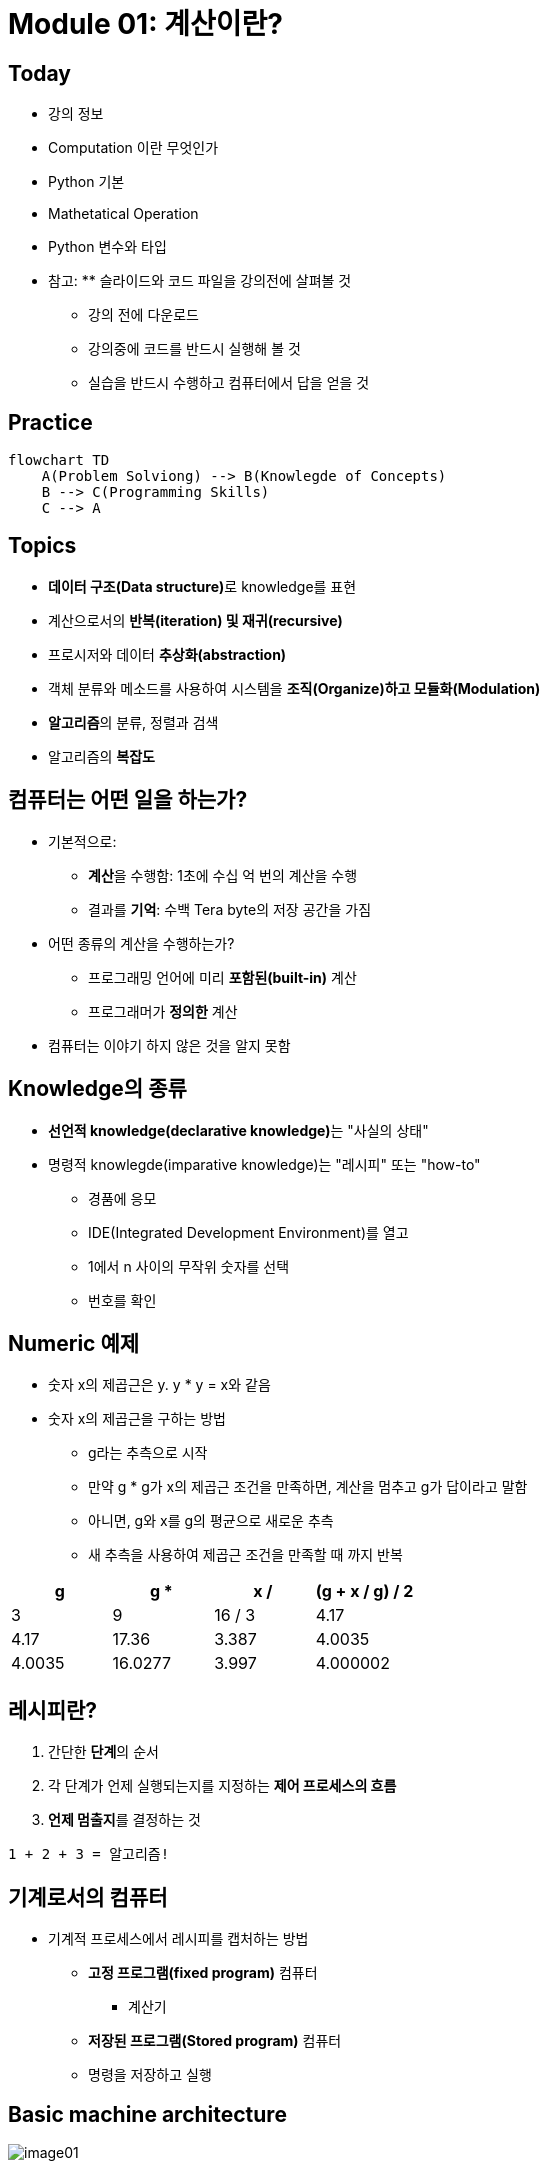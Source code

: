 = Module 01: 계산이란?

== Today

* 강의 정보
* Computation 이란 무엇인가
* Python 기본
* Mathetatical Operation
* Python 변수와 타입
* 참고: ** 슬라이드와 코드 파일을 강의전에 살펴볼 것
** 강의 전에 다운로드
** 강의중에 코드를 반드시 실행해 볼 것
** 실습을 반드시 수행하고 컴퓨터에서 답을 얻을 것

== Practice

[source, mermaid]
----
flowchart TD
    A(Problem Solviong) --> B(Knowlegde of Concepts)
    B --> C(Programming Skills)
    C --> A
----

== Topics

* **데이터 구조(Data structure)**로 knowledge를 표현
* 계산으로서의 **반복(iteration) 및 재귀(recursive)**
* 프로시저와 데이터 **추상화(abstraction)**
* 객체 분류와 메소드를 사용하여 시스템을 **조직(Organize)하고 모듈화(Modulation)**
* **알고리즘**의 분류, 정렬과 검색
* 알고리즘의 **복잡도**

== 컴퓨터는 어떤 일을 하는가?
* 기본적으로:
** **계산**을 수행함: 1초에 수십 억 번의 계산을 수행
** 결과를 **기억**: 수백 Tera byte의 저장 공간을 가짐
* 어떤 종류의 계산을 수행하는가?
** 프로그래밍 언어에 미리 **포함된(built-in)** 계산
** 프로그래머가 **정의한** 계산
* 컴퓨터는 이야기 하지 않은 것을 알지 못함

== Knowledge의 종류
* **선언적 knowledge(declarative knowledge)**는 "사실의 상태"
* 명령적 knowlegde(imparative knowledge)는 "레시피" 또는 "how-to"
** 경품에 응모
** IDE(Integrated Development Environment)를 열고
** 1에서 n 사이의 무작위 숫자를 선택
** 번호를 확인

== Numeric 예제
* 숫자 x의 제곱근은 y. y * y = x와 같음
* 숫자 x의 제곱근을 구하는 방법
** g라는 추측으로 시작
** 만약 g * g가 x의 제곱근 조건을 만족하면, 계산을 멈추고 g가 답이라고 말함
** 아니면, g와 x를 g의 평균으로 새로운 추측
** 새 추측을 사용하여 제곱근 조건을 만족할 때 까지 반복

[cols=4, options=header]
|===
|g|g * g|x / g|(g + x / g) / 2
|3|9|16 / 3|4.17
|4.17|17.36|3.387|4.0035
|4.0035|16.0277|3.997|4.000002
|===

== 레시피란?

1. 간단한 **단계**의 순서
2. 각 단계가 언제 실행되는지를 지정하는 **제어 프로세스의 흐름**
3. **언제 멈출지**를 결정하는 것

[source]
----
1 + 2 + 3 = 알고리즘!
----

== 기계로서의 컴퓨터

* 기계적 프로세스에서 레시피를 캡처하는 방법
** **고정 프로그램(fixed program)** 컴퓨터
*** 계산기
** **저장된 프로그램(Stored program)** 컴퓨터
** 명령을 저장하고 실행

== Basic machine architecture

image:./images/image01.png[]

== Stored program 컴퓨터

* 컴퓨터 내부에 **저장된 일련의 명령**
** 미리 정의된 기본 명령어 세트로 구성
1. 산술과 논리
2. 간단한 테스트
3. 데이터 이동

* 특별현 프로그램(인터프리터) **각 명령(insturction)을 순서대로 실행**
** 테스트를 사용하여 시퀀스를 통해 제어 흐름을 변경
** 완료되면 중지

== Basic Primitives

* Turing은 6개의 기본 요소를 사용하여 **무엇이든 계산**할 수 있음을 증명
* 최신 프로그래밍 언어에는 보다 편리한 기본 요소 세트가 있음
* **새로운 기본 요소**를 생성하기 위해 메서드를 추상화할 수 있음

* 한 언어로 계산 가능한 모든 것은 다른 프로그래밍 언어에서도 계산 가능함

== 레시피 만들기

* 프로그래밍 언어는 일련의 **기본 동작(primitive operation)**을 제공
* **Expression**은 복잡하지만, 프로그래밍 언어의 기본 요소를 합법적으로 조합한 것
* expression과 computation은 프로그래밍 언어에서 value와 meaning을 가짐

== Aspects of Languages

* Primitive constructs
** 영어: 단어로 이루어짐
** 프로그래밍 언어: 숫자, 문자열, 단순 연산자로 이루어짐

== Aspects of Languages

* **Syntax**
** 영어
*** `"cat dog boy"`` -> 구문상 유효하지 않음
*** `"cat hugs boy"`` -> 구문상 유효함
** 프로그래밍 언어
*** `"Hi"5``-> 구문상 유효하지 않음
*** `3.2*5` -> 구문상 유효함

== Aspects of Languages

* **static semantics**는 구문적으로 유효한 문자열이 되었다는 것을 의미
** 영어 +
*** `I are hungry` -> 구문적으로 유효하지만 정적 구문적으로는 유효하지 않음
** 프로그래밍 언어
*** `3.2*5` -> 구문적으로 유효
*** `3+hi` -> 정적 구문적으로 오류

== Aspects of Languages

* **semantics**는 정적 의미 오류 없이 구문적으로 올바른 기호 문자열과 관련된 의미
** 영어: `"Flying planes can be dangerous"` 에는 많은 의미가 있을 수 있음
** 프로그래밍 언어: 단 하나의 의미를 가지지만 프로그래머가 의도한 것이 아닐 수도 있음

== 문제 발생 부분

* **Syntatic 오류**
** 흔하고 쉽게 잡힐 수 있음
* **static semantic 오류**
** 일부 언어에서는 프로그램을 실행하기 전에 이를 확인함
** 예측할 수 없는 동작이 발생할 수 있음
* semantic 오류는 없지만 **프로그래머가 의도한 것과 다른 의미**
** 프로그램이 충돌하고 실행이 중지됨
** 프로그램이 영원히 실행됨
** 프로그램이 답변을 제공하지만 예상과 다름

== Python 프로그램

* **프로그램**은 일련의 정의와 명령
** 연산(evaluated) 정의
** 쉘(shell)에서 Python 인터프리터가 실행하는 명령
* **명령(commands - statement)**은 인터프리터에게 어떤 일을 하도록 지시함
** shell에 직접 입력하거나 shell로 읽어 들여 연산(evaluation)할 수 있는 파일에 저장할 수 있음

== 객체 (Objects)

* 프로그램은 **데이터 객체**를 조작합니다.

* 객체에는 프로그램이 객체에 수행할 수 있는 작업의 종류를 정의하는 **Type**이 있습니다.
*◦ 아나는 인간이기 때문에 걷기, 영어 말하기 등이 가능합니다.
*◦ 츄바카는 우키라서 걸을 수 있어요, "으아아아아아" 등
* 객체는
** Scalar(세분할 수 없음)
** non-scalar(액세스할 수 있는 내부 구조가 있음)

== 스칼라 객체(Scalar Objects)

* `int` - 정수를 표현 (예: `5`)
* `float` - 실수를 표현 (예: `3.27`)
* `bool` - `True` 또는 `False` 값을 가지는 `Boolean`을 표시
* `NonType` - 단일 `None` 값을 가지는 특별한 타입
* `type()` 으로 객체의 타입을 볼 수 있음

[source, python]
----
>>> type(5)
int
>>> type(3.0)
float
----

=== 타입 변환 (Cast)

* **객체를 다른 타입으로 변환**할 수 있음
* 정수 `3`을 `float(3)`으로 float `3.0`으로 변환
* `int(3.9)`는 float `3.9`를 정수 `3`으로 표시

== 콘솔에 출력

* 코드의 output을 사용자에게 보여주기 위해 `print` 명령을 사용

[source, python]
----
In  [11]: 3+2
Out [11]: 5

In  [12]: print(3+2)
5
----

== Expressions

* **객체와 연산자를 접합**하여 expression 형성
* expression에는 타입이 있는 **value**가 있음
* 단순 구문의 syntax +
  `<object> <operator> <object>`

== float와 int 작업

* `i + j` -> **합(sum)** 결과 타입: 모두가 정수이면 int, 하나라도 float면 float
* `i = j` -> **차(difference)** 결과 타입: 모두가 정수이면 int, 하나라도 float면 float
* `i * j` -> **곱(product)** 결과 타입: 모두가 정수이면 int, 하나라도 float면 float
* `i / j` -> **몫(division)** 결과 타입:  float

* `i % j` -> **나머지(remainder)**
* `i ** j` -> `i`의 `j` **제곱(power)**

== 단순 연산

* Python에게 이러한 작업을 먼저 수행하도록 지시하려면 괄호`(`와 `)` 사용
* 괄호 없는 연산자 우선순위
** **
** *
** /
** `+` 및 `–` expression에 표시된 대로 왼쪽에서 오른쪽으로 실행됨

== 변수에 값 바인딩

* 동등 기호( `=` )를 사용하여 변수에 값을 바인딩

[source, python]
----
pi = 3.14159
pi_approx = 22/7
----

* 값은 컴퓨터의 메모리에 저장됨
* 할당(assignment)은 이름에 값을 바인딩 함
* 변수의 이름을 사용하여 값을 돌려 받음

== Expression 추상화

* expression의 값에 **이름을 지정**하는 이유는?
* 값 대신 **이름을 재사용**
* 나중에 코드를 변경하기 쉽다

[source, python]
----
pi = 3.14159
radius = 2.2
area = pi * (radius**2)
----

== 프로그래밍 vs. 수학

* 프로그래밍에서는, "x를 해결" 하지 않음

[source, python]
----
pi = 3.14159
radius = 2.2
# area of circle
area = pi * (radius**2)
radius = radius + 1
radius += 1
----

== 바인딩 변경

* 새 할당문을 사용하여 변수 이름을 다시 바인딩할 수 있음
* 이전 값은 여전히 메모리에 저장되어 있지만 이에 대한 핸들은 손실됨
* 면적 값은 컴퓨터에 다시 계산을 지시할 때까지 변경되지 않음

[source, python]
----
pi = 3.14159
radius = 2.2
area = pi * (radius**2)
radius = radius + 1
----

image:./images/image02.png[]